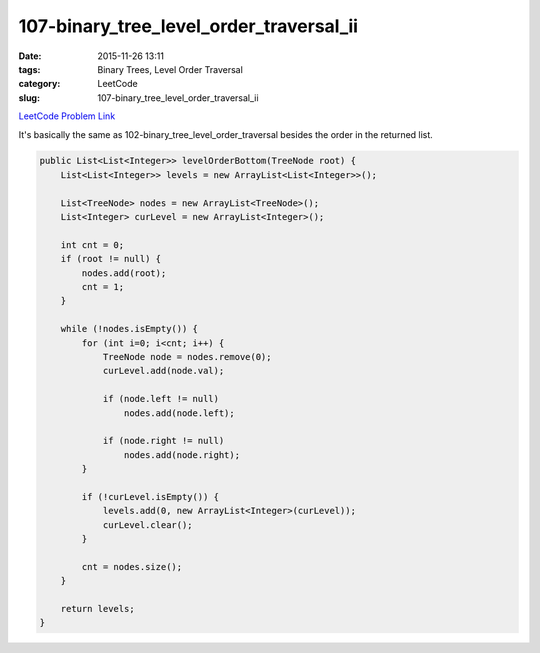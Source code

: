 107-binary_tree_level_order_traversal_ii
########################################

:date: 2015-11-26 13:11
:tags: Binary Trees, Level Order Traversal
:category: LeetCode
:slug: 107-binary_tree_level_order_traversal_ii

`LeetCode Problem Link <https://leetcode.com/problems/binary-tree-level-order-traversal-ii/>`_

It's basically the same as 102-binary_tree_level_order_traversal besides the order in the returned list.

.. code-block:: java

    public List<List<Integer>> levelOrderBottom(TreeNode root) {
        List<List<Integer>> levels = new ArrayList<List<Integer>>();

        List<TreeNode> nodes = new ArrayList<TreeNode>();
        List<Integer> curLevel = new ArrayList<Integer>();

        int cnt = 0;
        if (root != null) {
            nodes.add(root);
            cnt = 1;
        }

        while (!nodes.isEmpty()) {
            for (int i=0; i<cnt; i++) {
                TreeNode node = nodes.remove(0);
                curLevel.add(node.val);

                if (node.left != null)
                    nodes.add(node.left);

                if (node.right != null)
                    nodes.add(node.right);
            }

            if (!curLevel.isEmpty()) {
                levels.add(0, new ArrayList<Integer>(curLevel));
                curLevel.clear();
            }

            cnt = nodes.size();
        }

        return levels;
    }
